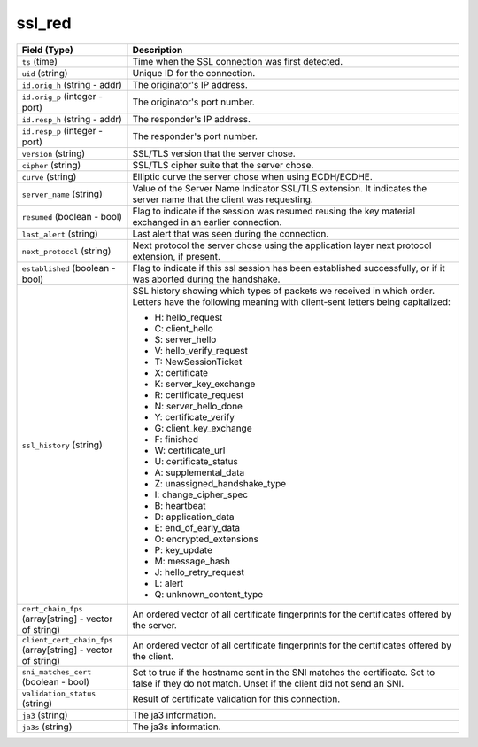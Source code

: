 ssl_red
-------
.. list-table::
   :header-rows: 1
   :class: longtable
   :widths: 1 3

   * - Field (Type)
     - Description

   * - ``ts`` (time)
     - Time when the SSL connection was first detected.

   * - ``uid`` (string)
     - Unique ID for the connection.

   * - ``id.orig_h`` (string - addr)
     - The originator's IP address.

   * - ``id.orig_p`` (integer - port)
     - The originator's port number.

   * - ``id.resp_h`` (string - addr)
     - The responder's IP address.

   * - ``id.resp_p`` (integer - port)
     - The responder's port number.

   * - ``version`` (string)
     - SSL/TLS version that the server chose.

   * - ``cipher`` (string)
     - SSL/TLS cipher suite that the server chose.

   * - ``curve`` (string)
     - Elliptic curve the server chose when using ECDH/ECDHE.

   * - ``server_name`` (string)
     - Value of the Server Name Indicator SSL/TLS extension.  It
       indicates the server name that the client was requesting.

   * - ``resumed`` (boolean - bool)
     - Flag to indicate if the session was resumed reusing
       the key material exchanged in an earlier connection.

   * - ``last_alert`` (string)
     - Last alert that was seen during the connection.

   * - ``next_protocol`` (string)
     - Next protocol the server chose using the application layer
       next protocol extension, if present.

   * - ``established`` (boolean - bool)
     - Flag to indicate if this ssl session has been established
       successfully, or if it was aborted during the handshake.

   * - ``ssl_history`` (string)
     - SSL history showing which types of packets we received in which order.
       Letters have the following meaning with client-sent letters being capitalized:


       * H: hello_request
       * C: client_hello
       * S: server_hello
       * V: hello_verify_request
       * T: NewSessionTicket
       * X: certificate
       * K: server_key_exchange
       * R: certificate_request
       * N: server_hello_done
       * Y: certificate_verify
       * G: client_key_exchange
       * F: finished
       * W: certificate_url
       * U: certificate_status
       * A: supplemental_data
       * Z: unassigned_handshake_type
       * I: change_cipher_spec
       * B: heartbeat
       * D: application_data
       * E: end_of_early_data
       * O: encrypted_extensions
       * P: key_update
       * M: message_hash
       * J: hello_retry_request
       * L: alert
       * Q: unknown_content_type

   * - ``cert_chain_fps`` (array[string] - vector of string)
     - An ordered vector of all certificate fingerprints for the
       certificates offered by the server.

   * - ``client_cert_chain_fps`` (array[string] - vector of string)
     - An ordered vector of all certificate fingerprints for the
       certificates offered by the client.

   * - ``sni_matches_cert`` (boolean - bool)
     - Set to true if the hostname sent in the SNI matches the certificate.
       Set to false if they do not match. Unset if the client did not send
       an SNI.

   * - ``validation_status`` (string)
     - Result of certificate validation for this connection.

   * - ``ja3`` (string)
     - The ja3 information.

   * - ``ja3s`` (string)
     - The ja3s information.
